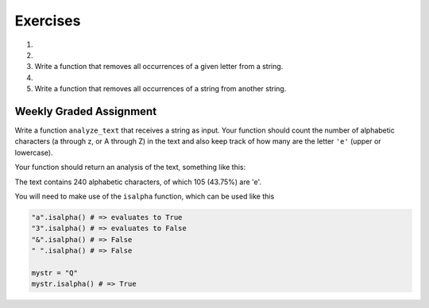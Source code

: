 ..  Copyright (C)  Brad Miller, David Ranum, Jeffrey Elkner, Peter Wentworth, Allen B. Downey, Chris
    Meyers, and Dario Mitchell.  Permission is granted to copy, distribute
    and/or modify this document under the terms of the GNU Free Documentation
    License, Version 1.3 or any later version published by the Free Software
    Foundation; with Invariant Sections being Forward, Prefaces, and
    Contributor List, no Front-Cover Texts, and no Back-Cover Texts.  A copy of
    the license is included in the section entitled "GNU Free Documentation
    License".

Exercises
---------

.. container:: full_width

    #.

        .. tabbed:: q1

            .. tab:: Question

                What is the result of each of the following:

                a. 'Python'[1]
                #. "Strings are sequences of characters."[5]
                #. len("wonderful")
                #. 'Mystery'[:4]
                #. 'p' in 'Pineapple'
                #. 'apple' in 'Pineapple'
                #. 'pear' not in 'Pineapple'
                #. 'apple' > 'pineapple'
                #. 'pineapple' < 'Peach'

            .. tab:: Answer

                a. 'Python'[1] = 'y'
                #. 'Strings are sequences of characters.'[5] = 'g'
                #. len('wonderful') = 9
                #. 'Mystery'[:4] = 'Myst'
                #. 'p' in 'Pineapple' = True
                #. 'apple' in 'Pineapple' = True
                #. 'pear' not in 'Pineapple' = True
                #. 'apple' > 'pineapple' = False
                #. 'pineapple' < 'Peach' = False


    #.

        .. tabbed:: q5

            .. tab:: Question

               Write a function that will return the number of digits in an integer.

               .. activecode:: ex_7_10


            .. tab:: Answer

                .. activecode:: q5_answer

                    def findNumDigits(n):
                        n_str = str(n)
                        return len(n_str)


                    print(findNumDigits(50))
                    print(findNumDigits(20000))
                    print(findNumDigits(1))



    #. Write a function that removes all occurrences of a given letter from a string.

       .. activecode:: ex_8_7
          :nocodelens:

          from test import testEqual

          def remove_letter(theLetter, theString):
              # your code here

          testEqual(remove_letter('a', 'apple'), 'pple')
          testEqual(remove_letter('a', 'banana'), 'bnn')
          testEqual(remove_letter('z', 'banana'), 'banana')



    #.

        .. tabbed:: q11

            .. tab:: Question

               Write a function that removes the first occurrence of a string from another string.

               .. activecode:: ex_8_10
                  :nocodelens:

                  from test import testEqual

                  def remove(substr,theStr):
                      # your code here

                  testEqual(remove('an', 'banana'), 'bana')
                  testEqual(remove('cyc', 'bicycle'), 'bile')
                  testEqual(remove('iss', 'Mississippi'), 'Missippi')
                  testEqual(remove('egg', 'bicycle'), 'bicycle')
                  testEqual(remove('oo', 'Yahoohoo'), 'Yahh')



            .. tab:: Answer

                .. activecode:: q11_answer
                    :nocodelens:

                    from test import testEqual

                    def remove(substr,theStr):
                        index = theStr.find(substr)
                        if index < 0: # substr doesn't exist in theStr
                            return theStr
                        return_str = theStr[:index] + theStr[index+len(substr):]
                        return return_str

                    testEqual(remove('an', 'banana'), 'bana')
                    testEqual(remove('cyc', 'bicycle'), 'bile')
                    testEqual(remove('iss', 'Mississippi'), 'Missippi')
                    testEqual(remove('egg', 'bicycle'), 'bicycle')



    #. Write a function that removes all occurrences of a string from another string.

       .. activecode:: ex_8_11

          from test import testEqual

          def remove_all(substr,theStr):
              # your code here

          testEqual(remove_all('an', 'banana'), 'ba')
          testEqual(remove_all('cyc', 'bicycle'), 'bile')
          testEqual(remove_all('iss', 'Mississippi'), 'Mippi')
          testEqual(remove_all('eggs', 'bicycle'), 'bicycle')


Weekly Graded Assignment
========================

.. container:: full_width

    Write a function ``analyze_text`` that receives a string as input. Your function should count the number of alphabetic characters (a through z, or A through Z) in the text and also keep track of how many are the letter ``'e'`` (upper or lowercase).

    Your function should return an analysis of the text, something like this:

    The text contains 240 alphabetic characters, of which 105 (43.75%) are 'e'.

    You will need to make use of the ``isalpha`` function, which can be used like this

    .. code-block:: python

        "a".isalpha() # => evaluates to True
        "3".isalpha() # => evaluates to False
        "&".isalpha() # => False
        " ".isalpha() # => False

        mystr = "Q"
        mystr.isalpha() # => True

    .. activecode:: ex_8_3

        def analyze_text(text):
            # your code here


        # Don't copy these tests into Vocareum
        from test import testEqual

        text1 = "Eeeee"
        answer1 = "The text contains 5 alphabetic characters, of which 5 (100.0%) are 'e'."
        testEqual(analyze_text(text1), answer1)

        text2 = "Blueberries are tasteee!"
        answer2 = "The text contains 21 alphabetic characters, of which 7 (33.3333333333%) are 'e'."
        testEqual(analyze_text(text2), answer2)

        text3 = "Wright's book, Gadsby, contains a total of 0 of that most common symbol ;)"
        answer3 = "The text contains 55 alphabetic characters, of which 0 (0.0%) are 'e'."
        testEqual(analyze_text(text3), answer3)
